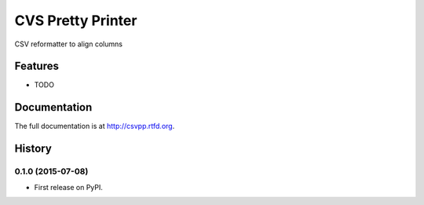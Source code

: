 =============================
CVS Pretty Printer
=============================

.. image:: https://badge.fury.io/py/csvpp.png
    :target: http://badge.fury.io/py/csvpp

.. image:: https://travis-ci.org/johanlu/csvpp.png?branch=master
    :target: https://travis-ci.org/johanlu/csvpp

.. image:: https://pypip.in/d/csvpp/badge.png
    :target: https://pypi.python.org/pypi/csvpp


CSV reformatter to align columns


Features
--------

* TODO




Documentation
-------------

The full documentation is at http://csvpp.rtfd.org.



History
-------

0.1.0 (2015-07-08)
++++++++++++++++++

* First release on PyPI.


